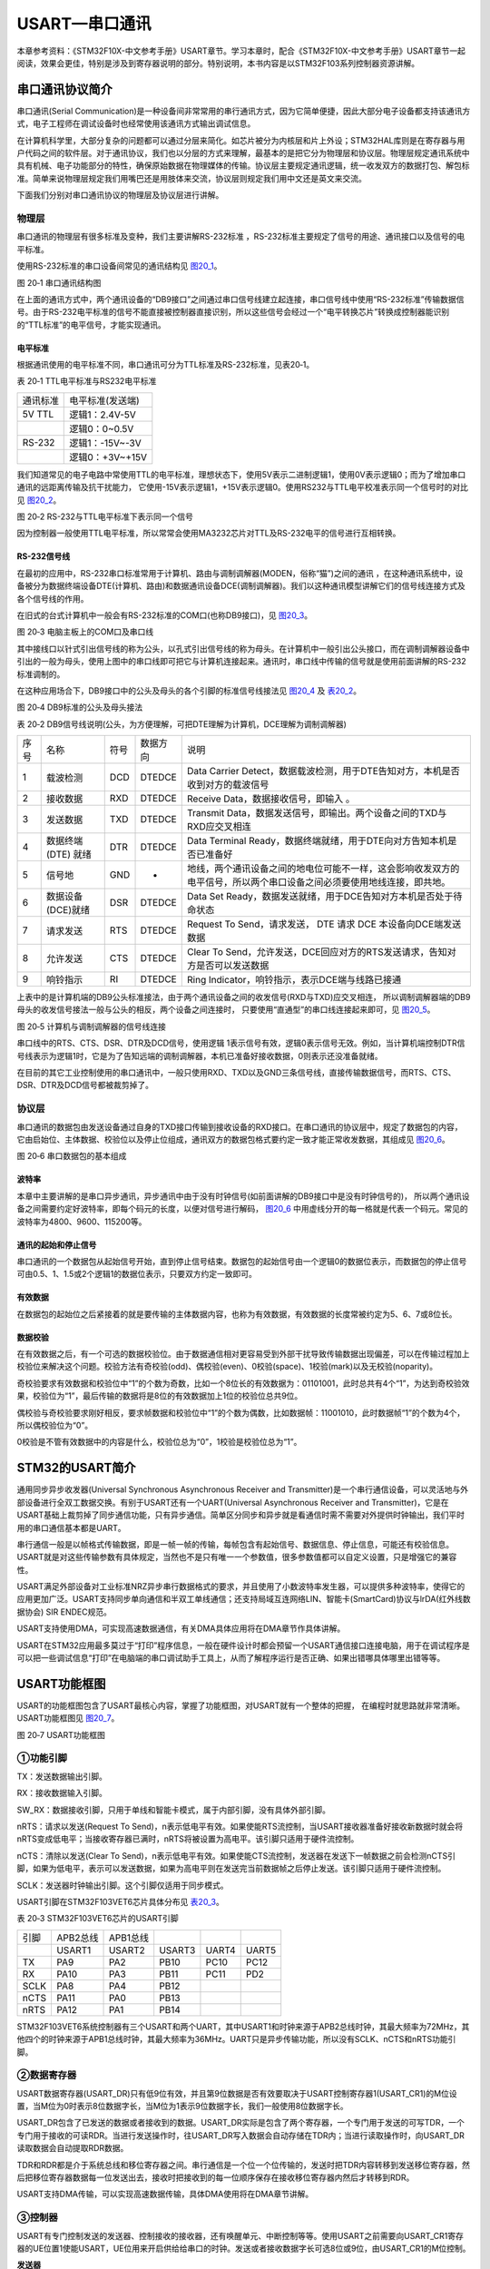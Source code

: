 USART—串口通讯
--------------

本章参考资料：《STM32F10X-中文参考手册》USART章节。学习本章时，配合《STM32F10X-中文参考手册》USART章节一起阅读，效果会更佳，特别是涉及到寄存器说明的部分。特别说明，本书内容是以STM32F103系列控制器资源讲解。

串口通讯协议简介
~~~~~~~~~~~~~~~~

串口通讯(Serial
Communication)是一种设备间非常常用的串行通讯方式，因为它简单便捷，因此大部分电子设备都支持该通讯方式，电子工程师在调试设备时也经常使用该通讯方式输出调试信息。

在计算机科学里，大部分复杂的问题都可以通过分层来简化。如芯片被分为内核层和片上外设；STM32HAL库则是在寄存器与用户代码之间的软件层。对于通讯协议，我们也以分层的方式来理解，最基本的是把它分为物理层和协议层。物理层规定通讯系统中具有机械、电子功能部分的特性，确保原始数据在物理媒体的传输。协议层主要规定通讯逻辑，统一收发双方的数据打包、解包标准。简单来说物理层规定我们用嘴巴还是用肢体来交流，协议层则规定我们用中文还是英文来交流。

下面我们分别对串口通讯协议的物理层及协议层进行讲解。

物理层
^^^^^^

串口通讯的物理层有很多标准及变种，我们主要讲解RS-232标准
，RS-232标准主要规定了信号的用途、通讯接口以及信号的电平标准。

使用RS-232标准的串口设备间常见的通讯结构见 图20_1_。

.. image:: media/image2.jpeg
   :align: center
   :alt: 图 20‑1 串口通讯结构图
   :name: 图20_1

图 20‑1 串口通讯结构图

在上面的通讯方式中，两个通讯设备的“DB9接口”之间通过串口信号线建立起连接，串口信号线中使用“RS-232标准”传输数据信号。由于RS-232电平标准的信号不能直接被控制器直接识别，所以这些信号会经过一个“电平转换芯片”转换成控制器能识别的“TTL标准”的电平信号，才能实现通讯。

电平标准
'''''''''

根据通讯使用的电平标准不同，串口通讯可分为TTL标准及RS-232标准，见表20‑1。

表 20‑1 TTL电平标准与RS232电平标准

======== ================
通讯标准 电平标准(发送端)
5V TTL   逻辑1：2.4V-5V
    \     逻辑0：0~0.5V
RS-232   逻辑1：-15V~-3V
    \     逻辑0：+3V~+15V
======== ================

我们知道常见的电子电路中常使用TTL的电平标准，理想状态下，使用5V表示二进制逻辑1，使用0V表示逻辑0；而为了增加串口通讯的远距离传输及抗干扰能力，
它使用-15V表示逻辑1，+15V表示逻辑0。使用RS232与TTL电平校准表示同一个信号时的对比见 图20_2_。

.. image:: media/image3.jpeg
   :align: center
   :alt: 图 20‑2 RS-232与TTL电平标准下表示同一个信号
   :name: 图20_2

图 20‑2 RS-232与TTL电平标准下表示同一个信号

因为控制器一般使用TTL电平标准，所以常常会使用MA3232芯片对TTL及RS-232电平的信号进行互相转换。

RS-232信号线
''''''''''''

在最初的应用中，RS-232串口标准常用于计算机、路由与调制调解器(MODEN，俗称“猫”)之间的通讯
，在这种通讯系统中，设备被分为数据终端设备DTE(计算机、路由)和数据通讯设备DCE(调制调解器)。我们以这种通讯模型讲解它们的信号线连接方式及各个信号线的作用。

在旧式的台式计算机中一般会有RS-232标准的COM口(也称DB9接口)，见 图20_3_。

.. image:: media/image4.jpeg
   :align: center
   :alt: 图 20‑3 电脑主板上的COM口及串口线
   :name: 图20_3

图 20‑3 电脑主板上的COM口及串口线

其中接线口以针式引出信号线的称为公头，以孔式引出信号线的称为母头。在计算机中一般引出公头接口，而在调制调解器设备中引出的一般为母头，使用上图中的串口线即可把它与计算机连接起来。通讯时，串口线中传输的信号就是使用前面讲解的RS-232标准调制的。

在这种应用场合下，DB9接口中的公头及母头的各个引脚的标准信号线接法见 图20_4_ 及 表20_2_。

.. image:: media/image5.jpeg
   :align: center
   :alt: 图 20‑4 DB9标准的公头及母头接法
   :name: 图20_4

图 20‑4 DB9标准的公头及母头接法

.. _表20_2:

表 20‑2
DB9信号线说明(公头，为方便理解，可把DTE理解为计算机，DCE理解为调制调解器)

==== =================== ==== ======== ======================================================================================================================
序号 名称                符号 数据方向 说明
1    载波检测            DCD  DTEDCE   Data Carrier Detect，数据载波检测，用于DTE告知对方，本机是否收到对方的载波信号
2    接收数据            RXD  DTEDCE   Receive Data，数据接收信号，即输入 。
3    发送数据            TXD  DTEDCE   Transmit Data，数据发送信号，即输出。两个设备之间的TXD与RXD应交叉相连
4    数据终端 (DTE) 就绪 DTR  DTEDCE   Data Terminal Ready，数据终端就绪，用于DTE向对方告知本机是否已准备好
5    信号地              GND  -        地线，两个通讯设备之间的地电位可能不一样，这会影响收发双方的电平信号，所以两个串口设备之间必须要使用地线连接，即共地。
6    数据设备(DCE)就绪   DSR  DTEDCE   Data Set Ready，数据发送就绪，用于DCE告知对方本机是否处于待命状态
7    请求发送            RTS  DTEDCE   Request To Send，请求发送， DTE 请求 DCE 本设备向DCE端发送数据
8    允许发送            CTS  DTEDCE   Clear To Send，允许发送，DCE回应对方的RTS发送请求，告知对方是否可以发送数据
9    响铃指示            RI   DTEDCE   Ring Indicator，响铃指示，表示DCE端与线路已接通
==== =================== ==== ======== ======================================================================================================================

上表中的是计算机端的DB9公头标准接法，由于两个通讯设备之间的收发信号(RXD与TXD)应交叉相连，
所以调制调解器端的DB9母头的收发信号接法一般与公头的相反，两个设备之间连接时，
只要使用“直通型”的串口线连接起来即可，见 图20_5_。

.. image:: media/image6.jpeg
   :align: center
   :alt: 图 20‑5 计算机与调制调解器的信号线连接
   :name: 图20_5

图 20‑5 计算机与调制调解器的信号线连接

串口线中的RTS、CTS、DSR、DTR及DCD信号，使用逻辑
1表示信号有效，逻辑0表示信号无效。例如，当计算机端控制DTR信号线表示为逻辑1时，它是为了告知远端的调制调解器，本机已准备好接收数据，0则表示还没准备就绪。

在目前的其它工业控制使用的串口通讯中，一般只使用RXD、TXD以及GND三条信号线，直接传输数据信号，而RTS、CTS、DSR、DTR及DCD信号都被裁剪掉了。

协议层
^^^^^^

串口通讯的数据包由发送设备通过自身的TXD接口传输到接收设备的RXD接口。在串口通讯的协议层中，规定了数据包的内容，
它由启始位、主体数据、校验位以及停止位组成，通讯双方的数据包格式要约定一致才能正常收发数据，其组成见 图20_6_。

.. image:: media/image7.jpeg
   :align: center
   :alt: 图 20‑6 串口数据包的基本组成
   :name: 图20_6

图 20‑6 串口数据包的基本组成

波特率
''''''

本章中主要讲解的是串口异步通讯，异步通讯中由于没有时钟信号(如前面讲解的DB9接口中是没有时钟信号的)，
所以两个通讯设备之间需要约定好波特率，即每个码元的长度，以便对信号进行解码，
图20_6_ 中用虚线分开的每一格就是代表一个码元。常见的波特率为4800、9600、115200等。

通讯的起始和停止信号
''''''''''''''''''''

串口通讯的一个数据包从起始信号开始，直到停止信号结束。数据包的起始信号由一个逻辑0的数据位表示，而数据包的停止信号可由0.5、1、1.5或2个逻辑1的数据位表示，只要双方约定一致即可。

有效数据
''''''''

在数据包的起始位之后紧接着的就是要传输的主体数据内容，也称为有效数据，有效数据的长度常被约定为5、6、7或8位长。

数据校验
''''''''

在有效数据之后，有一个可选的数据校验位。由于数据通信相对更容易受到外部干扰导致传输数据出现偏差，可以在传输过程加上校验位来解决这个问题。校验方法有奇校验(odd)、偶校验(even)、0校验(space)、1校验(mark)以及无校验(noparity)。

奇校验要求有效数据和校验位中“1”的个数为奇数，比如一个8位长的有效数据为：01101001，此时总共有4个“1”，为达到奇校验效果，校验位为“1”，最后传输的数据将是8位的有效数据加上1位的校验位总共9位。

偶校验与奇校验要求刚好相反，要求帧数据和校验位中“1”的个数为偶数，比如数据帧：11001010，此时数据帧“1”的个数为4个，所以偶校验位为“0”。

0校验是不管有效数据中的内容是什么，校验位总为“0”，1校验是校验位总为“1”。

STM32的USART简介
~~~~~~~~~~~~~~~~

通用同步异步收发器(Universal Synchronous Asynchronous Receiver and
Transmitter)是一个串行通信设备，可以灵活地与外部设备进行全双工数据交换。有别于USART还有一个UART(Universal
Asynchronous Receiver and
Transmitter)，它是在USART基础上裁剪掉了同步通信功能，只有异步通信。简单区分同步和异步就是看通信时需不需要对外提供时钟输出，我们平时用的串口通信基本都是UART。

串行通信一般是以帧格式传输数据，即是一帧一帧的传输，每帧包含有起始信号、数据信息、停止信息，可能还有校验信息。USART就是对这些传输参数有具体规定，当然也不是只有唯一一个参数值，很多参数值都可以自定义设置，只是增强它的兼容性。

USART满足外部设备对工业标准NRZ异步串行数据格式的要求，并且使用了小数波特率发生器，可以提供多种波特率，使得它的应用更加广泛。USART支持同步单向通信和半双工单线通信；还支持局域互连网络LIN、智能卡(SmartCard)协议与lrDA(红外线数据协会)
SIR ENDEC规范。

USART支持使用DMA，可实现高速数据通信，有关DMA具体应用将在DMA章节作具体讲解。

USART在STM32应用最多莫过于“打印”程序信息，一般在硬件设计时都会预留一个USART通信接口连接电脑，用于在调试程序是可以把一些调试信息“打印”在电脑端的串口调试助手工具上，从而了解程序运行是否正确、如果出错哪具体哪里出错等等。

USART功能框图
~~~~~~~~~~~~~

USART的功能框图包含了USART最核心内容，掌握了功能框图，对USART就有一个整体的把握，
在编程时就思路就非常清晰。USART功能框图见 图20_7_。

.. image:: media/image8.png
   :align: center
   :alt: 图 20‑7 USART功能框图
   :name: 图20_7

图 20‑7 USART功能框图

①功能引脚
^^^^^^^^^^^

TX：发送数据输出引脚。

RX：接收数据输入引脚。

SW_RX：数据接收引脚，只用于单线和智能卡模式，属于内部引脚，没有具体外部引脚。

nRTS：请求以发送(Request To
Send)，n表示低电平有效。如果使能RTS流控制，当USART接收器准备好接收新数据时就会将nRTS变成低电平；当接收寄存器已满时，nRTS将被设置为高电平。该引脚只适用于硬件流控制。

nCTS：清除以发送(Clear To
Send)，n表示低电平有效。如果使能CTS流控制，发送器在发送下一帧数据之前会检测nCTS引脚，如果为低电平，表示可以发送数据，如果为高电平则在发送完当前数据帧之后停止发送。该引脚只适用于硬件流控制。

SCLK：发送器时钟输出引脚。这个引脚仅适用于同步模式。

USART引脚在STM32F103VET6芯片具体分布见 表20_3_。

.. _表20_3:

表 20‑3 STM32F103VET6芯片的USART引脚

==== ======== ======== ====== ===== =====
引脚 APB2总线 APB1总线
\    USART1   USART2   USART3 UART4 UART5
TX   PA9      PA2      PB10   PC10  PC12
RX   PA10     PA3      PB11   PC11  PD2
SCLK PA8      PA4      PB12
nCTS PA11     PA0      PB13
nRTS PA12     PA1      PB14
==== ======== ======== ====== ===== =====

STM32F103VET6系统控制器有三个USART和两个UART，其中USART1和时钟来源于APB2总线时钟，其最大频率为72MHz，其他四个的时钟来源于APB1总线时钟，其最大频率为36MHz。UART只是异步传输功能，所以没有SCLK、nCTS和nRTS功能引脚。

②数据寄存器
^^^^^^^^^^^^^^

USART数据寄存器(USART_DR)只有低9位有效，并且第9位数据是否有效要取决于USART控制寄存器1(USART_CR1)的M位设置，当M位为0时表示8位数据字长，当M位为1表示9位数据字长，我们一般使用8位数据字长。

USART_DR包含了已发送的数据或者接收到的数据。USART_DR实际是包含了两个寄存器，一个专门用于发送的可写TDR，一个专门用于接收的可读RDR。当进行发送操作时，往USART_DR写入数据会自动存储在TDR内；当进行读取操作时，向USART_DR读取数据会自动提取RDR数据。

TDR和RDR都是介于系统总线和移位寄存器之间。串行通信是一个位一个位传输的，发送时把TDR内容转移到发送移位寄存器，然后把移位寄存器数据每一位发送出去，接收时把接收到的每一位顺序保存在接收移位寄存器内然后才转移到RDR。

USART支持DMA传输，可以实现高速数据传输，具体DMA使用将在DMA章节讲解。

③控制器
^^^^^^^^^^^^^^

USART有专门控制发送的发送器、控制接收的接收器，还有唤醒单元、中断控制等等。使用USART之前需要向USART_CR1寄存器的UE位置1使能USART，UE位用来开启供给给串口的时钟。发送或者接收数据字长可选8位或9位，由USART_CR1的M位控制。

**发送器**

当USART_CR1寄存器的发送使能位TE置1时，启动数据发送，发送移位寄存器的数据会在TX引脚输出，低位在前，高位在后。如果是同步模式SCLK也输出时钟信号。

一个字符帧发送需要三个部分：起始位+数据帧+停止位。起始位是一个位周期的低电平，位周期就是每一位占用的时间；数据帧就是我们要发送的8位或9位数据，数据是从最低位开始传输的；停止位是一定时间周期的高电平。

停止位时间长短是可以通过USART控制寄存器2(USART_CR2)的STOP[1:0]位控制，可选0.5个、1个、1.5个和2个停止位。默认使用1个停止位。2个停止位适用于正常USART模式、单线模式和调制解调器模式。0.5个和1.5个停止位用于智能卡模式。

当选择8位字长，使用1个停止位时，具体发送字符时序图见 图20_8_。

.. image:: media/image9.png
   :align: center
   :alt: 图 20‑8 字符发送时序图
   :name: 图20_8

图 20‑8 字符发送时序图

当发送使能位TE置1之后，发送器开始会先发送一个空闲帧(一个数据帧长度的高电平)，接下来就可以往USART_DR寄存器写入要发送的数据。在写入最后一个数据后，需要等待USART状态寄存器(USART_SR)的TC位为1，表示数据传输完成，如果USART_CR1寄存器的TCIE位置1，将产生中断。

在发送数据时，编程的时候有几个比较重要的标志位我们来总结下。

==== ======================================
名称 描述
TE   发送使能
TXE  发送寄存器为空，发送单个字节的时候使用
TC   发送完成，发送多个字节数据的时候使用
TXIE 发送完成中断使能
==== ======================================

**接收器**

如果将USART_CR1寄存器的RE位置1，使能USART接收，使得接收器在RX线开始搜索起始位。在确定到起始位后就根据RX线电平状态把数据存放在接收移位寄存器内。接收完成后就把接收移位寄存器数据移到RDR内，并把USART_SR寄存器的RXNE位置1，同时如果USART_CR2寄存器的RXNEIE置1的话可以产生中断。

在接收数据时，编程的时候有几个比较重要的标志位我们来总结下。

====== ================
名称   描述
RE     接收使能
RXNE   读数据寄存器非空
RXNEIE 发送完成中断使能
====== ================

④小数波特率生成
^^^^^^^^^^^^^^^^

波特率指数据信号对载波的调制速率，它用单位时间内载波调制状态改变次数来表示，单位为波特。比特率指单位时间内传输的比特数，单位bit/s(bps)。对于USART波特率与比特率相等，以后不区分这两个概念。波特率越大，传输速率越快。

USART的发送器和接收器使用相同的波特率。计算公式如下：

.. image:: media/image10.png
   :align: center
   :alt: 公式 20‑1 波特率计算
   :name: 图20_9-0

公式 20‑1 波特率计算

其中，f\ :sub:`PLCK`\ 为USART时钟，
USARTDIV是一个存放在波特率寄存器(USART_BRR)的一个无符号定点数。其中DIV_Mantissa[11:0]位定义USARTDIV的整数部分，DIV_Fraction[3:0]位定义USARTDIV的小数部分。

例如：DIV_Mantissa=24(0x18)，DIV_Fraction=10(0x0A)，此时USART_BRR值为0x18A；那么USARTDIV的小数位10/16=0.625；整数位24，最终USARTDIV的值为24.625。

如果知道USARTDIV值为27.68，那么DIV_Fraction=16*0.68=10.88，最接近的正整数为11，所以DIV_Fraction[3:0]为0xB；DIV_Mantissa=整数(27.68)=27，即为0x1B。

波特率的常用值有2400、9600、19200、115200。下面以实例讲解如何设定寄存器值得到波特率的值。

我们知道USART1使用APB2总线时钟，最高可达72MHz，其他USART的最高频率为36MHz。
我们选取USART1作为实例讲解，即f\ :sub:`PLCK`\ =72MHz。为得到115200bps的波特率，此时：

.. math:: 115200 = \frac{72000000}{16*\text{USARTDIV}}

解得USARTDIV=39.0625，可算得DIV_Fraction=0.0625*16=1=0x01，DIV_Mantissa=39=0x17，即应该设置USART_BRR的值为0x171。

校验控制
^^^^^^^^^^^^^^^^

STM32F103系列控制器USART支持奇偶校验。当使用校验位时，串口传输的长度将是8位的数据帧加上1位的校验位总共9位，此时USART_CR1寄存器的M位需要设置为1，即9数据位。将USART_CR1寄存器的PCE位置1就可以启动奇偶校验控制，奇偶校验由硬件自动完成。启动了奇偶校验控制之后，在发送数据帧时会自动添加校验位，接收数据时自动验证校验位。接收数据时如果出现奇偶校验位验证失败，会见USART_SR寄存器的PE位置1，并可以产生奇偶校验中断。

使能了奇偶校验控制后，每个字符帧的格式将变成：起始位+数据帧+校验位+停止位。

中断控制
^^^^^^^^^^^^^^^^

USART有多个中断请求事件，具体见表 20‑4。

表 20‑4 USART中断请求

========================================  ============  ==============
**中断事件**                              **事件标志**  **使能控制位**
发送数据寄存器为空                        TXE           TXEIE
CTS标志                                   CTS           CTSIE
发送完成                                  TC            TCIE
准备好读取接收到的数据                    RXNE          RXNEIE
检测到上溢错误                            ORE           RXNEIE
检测到空闲线路                            IDLE          IDLEIE
奇偶校验错误                              PE            PEIE
断路标志                                  LBD           LBDIE
多缓冲通信中的噪声标志、上溢错误和帧错误  NF/ORE/FE     EIE
========================================  ============  ==============

USART初始化结构体详解
~~~~~~~~~~~~~~~~~~~~~

HAL库函数对每个外设都建立了一个初始化结构体，比如USART_InitTypeDef，结构体成员用于设置外设工作参数，并由外设初始化配置函数，比如USART_Init()调用，这些设定参数将会设置外设相应的寄存器，达到配置外设工作环境的目的。

初始化结构体和初始化库函数配合使用是HAL库精髓所在，理解了初始化结构体每个成员意义基本上就可以对该外设运用自如了。初始化结构体定义在stm32f1xx_hal_usart.h文件中，初始化库函数定义在stm32f1xx_hal_usart.c文件中，编程时我们可以结合这两个文件内注释使用。

USART初始化结构体
^^^^^^^^^^^^^^^^^^^^^

.. code-block:: c

    typedef struct {
        uint32_t BaudRate;            //波特率
        uint32_t WordLength;          //字长
        uint32_t StopBits;		//停止位
        uint32_t Parity;      	//校验位
        uint32_t Mode;                //UART模式
        uint32_t HwFlowCtl;           //硬件流控制
        uint32_t OverSampling;        // 过采样模式
        uint32_t CLKLastBit;          // 最尾位时钟脉冲
    } USART_InitTypeDef;

1) BaudRate：波特率设置。一般设置为2400、9600、19200、115200。HAL库函数会根据设定值计算得到UARTDIV值，见公式
   20‑1，并设置UART_BRR寄存器值。

2) WordLength：数据帧字长，可选8位或9位。它设定UART_CR1寄存器的M位的值。
如果没有使能奇偶校验控制，一般使用8数据位；如果使能了奇偶校验则一般设置为9数据位。

3) StopBits：停止位设置，可选0.5个、1个、1.5个和2个停止位，
它设定USART_CR2寄存器的STOP[1:0]位的值，一般我们选择1个停止位。

4) Parity：奇偶校验控制选择，可选USART_PARITY_NONE
   (无校验)、USART_PARITY_EVEN (偶校验)以及USART_PARITY_ODD
   (奇校验)，它设定UART_CR1寄存器的PCE位和PS位的值。

5) Mode：UART模式选择，有USART_MODE_RX和USART_MODE_TX，
允许使用逻辑或运算选择两个，它设定USART_CR1寄存器的RE位和TE位。

USART1接发通信实验
~~~~~~~~~~~~~~~~~~~~~

USART只需两根信号线即可完成双向通信，对硬件要求低，使得很多模块都预留USART接口来实现与其他模块或者控制器进行数据传输，比如GSM模块，WIFI模块、蓝牙模块等等。在硬件设计时，注意还需要一根“共地线”。

我们经常使用USART来实现控制器与电脑之间的数据传输。这使得我们调试程序非常方便，比如我们可以把一些变量的值、函数的返回值、寄存器标志位等等通过USART发送到串口调试助手，这样我们可以非常清楚程序的运行状态，当我们正式发布程序时再把这些调试信息去除即可。

我们不仅仅可以将数据发送到串口调试助手，我们还可以在串口调试助手发送数据给控制器，控制器程序根据接收到的数据进行下一步工作。

首先，我们来编写一个程序实现开发板与电脑通信，在开发板上电时通过USART发送一串字符串给电脑，然后开发板进入中断接收等待状态，如果电脑有发送数据过来，开发板就会产生中断，我们在中断服务函数接收数据，并马上把数据返回发送给电脑。

硬件设计
^^^^^^^^

为利用USART实现开发板与电脑通信，需要用到一个USB转USART的IC，我们选择CH340G芯片来实现这个功能，CH340G是一个USB总线的转接芯片，
实现USB转USART、USB转lrDA红外或者USB转打印机接口，我们使用其USB转USART功能。具体电路设计见 图20_9_。

我们将CH340G的TXD引脚与USART1的RX引脚连接，CH340G的RXD引脚与USART1的TX引脚连接。CH340G芯片集成在开发板上，其地线(GND)已与控制器的GND连通。

.. image:: media/image11.png
   :align: center
   :alt: 图 20‑9 USB转串口硬件设计
   :name: 图20_9

图 20‑9 USB转串口硬件设计

软件设计
^^^^^^^^

这里只讲解核心的部分代码，有些变量的设置，头文件的包含等并没有涉及到，完整的代码请参考本章配套的工程。
我们创建了两个文件：bsp_usart.c和bsp_usart.h文件用来存放USART驱动程序及相关宏定义。

编程要点
''''''''

1) 使能RX和TX引脚GPIO时钟和USART时钟；

2) 初始化GPIO，并将GPIO复用到USART上；

3) 配置USART参数；

4) 配置中断控制器并使能USART接收中断；

5) 使能USART；

6) 在USART接收中断服务函数实现数据接收和发送。

代码分析
''''''''

GPIO和USART宏定义
===================

.. code-block:: c
   :caption: 代码清单 20‑1 GPIO和USART宏定义
   :name: 代码清单20_1

    //串口波特率
    #define DEBUG_USART_BAUDRATE                    115200

    //引脚定义
    /*******************************************************/
    #define DEBUG_USART                             USART1
    #define DEBUG_USART_CLK_ENABLE()                __HAL_RCC_USART1_CLK_ENABLE();

    #define DEBUG_USART_RX_GPIO_PORT                GPIOB
    #define DEBUG_USART_RX_GPIO_CLK_ENABLE()        __HAL_RCC_GPIOB_CLK_ENABLE()
    #define DEBUG_USART_RX_PIN                      GPIO_PIN_7

    #define DEBUG_USART_TX_GPIO_PORT                GPIOB
    #define DEBUG_USART_TX_GPIO_CLK_ENABLE()       __HAL_RCC_GPIOB_CLK_ENABLE()
    #define DEBUG_USART_TX_PIN                      GPIO_PIN_6

    #define DEBUG_USART_IRQHandler                  USART1_IRQHandler
    #define DEBUG_USART_IRQ                 		    USART1_IRQn
    /************************************************************/

使用宏定义方便程序移植和升级
。开发板中的CH340G的收发引脚默认通过跳帽连接到USART1，如果想使用其他串口，可以把CH340G跟USART1直接的连接跳帽拔掉，然后再把其他串口的IO用杜邦线接到CH340G的收发引脚即可。

这里我们使用USART1，设定波特率为115200，选定USART的GPIO为PA9和PA10。

USART初始化配置
===================

.. code-block:: c
   :caption: 代码清单 20‑2 USART初始化配置
   :name: 代码清单20_2

    /**
    * @brief  DEBUG_USART GPIO 配置,工作模式配置。115200 8-N-1
    * @param  无
    * @retval 无
    */
    void DEBUG_USART_Config(void)
    {

        UartHandle.Instance          = DEBUG_USART;
        
        UartHandle.Init.BaudRate     = DEBUG_USART_BAUDRATE;
        UartHandle.Init.WordLength   = UART_WORDLENGTH_8B;
        UartHandle.Init.StopBits     = UART_STOPBITS_1;
        UartHandle.Init.Parity       = UART_PARITY_NONE;
        UartHandle.Init.HwFlowCtl    = UART_HWCONTROL_NONE;
        UartHandle.Init.Mode         = UART_MODE_TX_RX;
        
        HAL_UART_Init(&UartHandle);
        
        /*使能串口接收断 */
        __HAL_UART_ENABLE_IT(&UartHandle,UART_IT_RXNE);  
    }

函数体中UartHandle是定义为UART_HandleTypeDef结构体类型的全局变量，它管理着串口的所有配置。
该例程中DEBUG_USART_Config函数初始化USART与MCU硬件无关的东西：例如串口协议，其中包括波特率，奇偶校验，停止位等等，
这些设置和使用什么样的MCU没有任何关系，可以使用F1的MCU，也可以是F2...F4，甚至是PC上的串口。所以就把串口抽像成为一个“串口”。
至于对具体mcu底层硬件相关的配置如引脚、时钟、DMA、中断等是在
HAL_UART_MspInit(UART_HandleTypeDef \*huart)函数中完成的，
该函数被HAL_UART_Init函数所调用。

需要特别指出的是在HAL_UART_Init调用HAL_UART_MspInit库函数的函数原型是：

.. code-block:: c
   :caption: 代码清单 20‑3 HAL_UART_MspInit库函数定义
   :name: 代码清单20_3

    __weak void HAL_UART_MspDeInit(UART_HandleTypeDef *huart)
    {
        /*防止未使用的参数编译警告*/
        UNUSED(huart);
    }

__weak表示弱定义，表示如果你自己定义了同名的函数就不用他，如果你没定义就使用这个弱函数。
其中UNUSED函数只是为了防止未使用的参数编译警告，其实质是什么也不做。下面列举的是HAL_UART_MspInit强函数的定义，它是实际被HAL_UART_Init函数所调用的函数。

.. code-block:: c
   :caption: 代码清单 20‑4 HAL_UART_MspInit用户强函数定义
   :name: 代码清单20_4

    /**
    * @brief UART MSP 初始化
    * @param huart: UART handle
    * @retval 无
    */
    void HAL_UART_MspInit(UART_HandleTypeDef *huart)
    {
        GPIO_InitTypeDef  GPIO_InitStruct;
        
        DEBUG_USART_CLK_ENABLE();
            
            DEBUG_USART_RX_GPIO_CLK_ENABLE();
        DEBUG_USART_TX_GPIO_CLK_ENABLE();
            
        __HAL_AFIO_REMAP_USART1_ENABLE();
        /**USART1 GPIO Configuration    
        PA9     ------> USART1_TX
        PA10    ------> USART1_RX 
        */
        /* 配置Tx引脚为复用功能  */
        GPIO_InitStruct.Pin = DEBUG_USART_TX_PIN;
        GPIO_InitStruct.Mode = GPIO_MODE_AF_PP;
        GPIO_InitStruct.Pull = GPIO_PULLUP;
        GPIO_InitStruct.Speed =  GPIO_SPEED_FREQ_HIGH;
        HAL_GPIO_Init(DEBUG_USART_TX_GPIO_PORT, &GPIO_InitStruct);
        
        /* 配置Rx引脚为复用功能 */
        GPIO_InitStruct.Pin = DEBUG_USART_RX_PIN;
        GPIO_InitStruct.Mode=GPIO_MODE_AF_INPUT;	//模式要设置为复用输入模式！	
        HAL_GPIO_Init(DEBUG_USART_RX_GPIO_PORT, &GPIO_InitStruct); 
        
        HAL_NVIC_SetPriority(DEBUG_USART_IRQ ,0,1);	//抢占优先级0，子优先级1
        HAL_NVIC_EnableIRQ(DEBUG_USART_IRQ );		    //使能USART1中断通道  
    }

在 HAL 库中 IO 口初始化参数设置和复用映射配置是在函数HAL_GPIO_Init
中一次性完成的。需要注意，我们要复用 PA9 和 PA10
为串口发送接收相关引脚，我们需要配置 IO 口为复用，同时复用映射到串口
1。对于中断优先级配置，方法就非常简单只需要调用函数HAL_NVIC_SetPriority中断优先级配置和函数HAL_NVIC_EnableIRQ中断使能即可。

字符发送
===================

.. code-block:: c
   :caption: 代码清单 20‑5 字符发送函数
   :name: 代码清单20_5

    /*****************  发送字符串 **********************/
    void Usart_SendString(uint8_t *str)
    {
        unsigned int k=0;
        do {
            HAL_UART_Transmit( &UartHandle,(uint8_t *)(str + k) ,1,1000);
            k++;
        } while (*(str + k)!='\0');
    }

Usart_SendString函数用来发送一个字符串，它实际是调用HAL_UART_Transmit函数（这是一个阻塞的发送函数，无需重复判断串口是否发送完成）发送每个字符，直到遇到空字符才停止发送。最后使用循环检测发送完成的事件标志来实现保证数据发送完成后才退出函数。

USART中断服务函数
===================

.. code-block:: c
   :caption: 代码清单 20‑6 USART中断服务函数
   :name: 代码清单20_6

    void  DEBUG_USART_IRQHandler(void)
    {
        uint8_t ch=a;

        if (__HAL_UART_GET_FLAG( &UartHandle, UART_FLAG_RXNE ) != RESET) {
            ch=( uint16_t)READ_REG(UartHandle.Instance->DR);
            WRITE_REG ( UartHandle.Instance->DR,ch);
        }
    }

这段代码是存放在stm32f4xx_it.c文件中的，该文件用来集中存放外设中断服务函数。当我们使能了中断并且中断发生时就会执行中断服务函数。

我们在 代码清单20_2_ 使能了USART接收中断，当USART有接收到数据就会执行DEBUG_USART_IRQHandler函数。
__HAL_UART_GET_FLAG函数用来获取中断事件标志。使用if语句来判断是否是真的产生USART数据接收这个中断事件，如果是真的就使用USART数据读取函数READ_REG读取数据赋值给ch,读取过程会软件清除UART_FLAG_RXNE标志位。最后再调用USART写函数WRITE_REG把数据又发送给源设备。

主函数
===================

.. code-block:: c
   :caption: 代码清单 20‑7 主函数
   :name: 代码清单20_7

    int main(void)
    {
        HAL_Init();
        /* 配置系统时钟为72MHz */
        SystemClock_Config();

        /*初始化USART 配置模式为 115200 8-N-1，中断接收*/
        DEBUG_USART_Config();

        /*调用printf函数，因为重定向了fputc，printf的内容会
        输出到串口*/
        printf("欢迎使用野火开发板\n");

        /*自定义函数方式*/
        Usart_SendString( (uint8_t *)"自定义函数输出：这是一个串口中断接收回显实验\n" );

        while (1) {
        }
    }

首先我们需要调用SystemClock_Config函数配置系统时钟，调用Debug_USART_Config函数完成USART初始化配置，包括GPIO配置，USART配置，接收中断使用等等信息。数据的回传在中断函数实现。

下载验证
^^^^^^^^

保证开发板相关硬件连接正确，用USB线连接开发板的USB转串口跟电脑，在电脑端打开串口调试助手并配置好相关参数：115200
8-N-1，把编译好的程序下载到开发板，此时串口调试助手即可收到开发板发过来的数据。我们在串口调试助手发送区域输入任意字符，点击发送按钮，马上在串口调试助手接收区即可看到相同的字符。

.. image:: media/image12.png
   :align: center
   :alt: 图 20‑10 实验现象
   :name: 图20_10

图 20‑10 实验现象

USART1指令控制LED灯实验
~~~~~~~~~~~~~~~~~~~~~~~~~

在学习C语言时我们经常使用C语言标准函数库输入输出函数，比如printf、scanf、getchar等等。为让开发板也支持这些函数需要把USART发送和接收函数添加到这些函数的内部函数内。

正如之前所讲，可以在串口调试助手输入指令，让开发板根据这些指令执行一些任务，现在我们编写程序让开发板接收USART数据，然后根据数据内容控制LED灯的开关。


硬件设计
^^^^^^^^

硬件设计同第一个实验。


软件设计
^^^^^^^^

这里只讲解核心的部分代码，有些变量的设置，头文件的包含等并没有涉及到，完整的代码请参考本章配套的工程。我们创建了两个文件：bsp
_usart.c和bsp _usart.h文件用来存放USART驱动程序及相关宏定义。

编程要点
''''''''

1) 初始化配置RGB彩色灯GPIO；

2) 使能RX和TX引脚GPIO时钟和USART时钟；

3) 初始化GPIO，并将GPIO复用到USART上；

4) 配置USART参数；

5) 使能USART；

6) 获取指令输入，根据指令控制RGB彩色灯。

与上一个实验不同的是我们这里不使用接收中断，而是靠查询标志位的方式来实现接收。

代码分析
''''''''

GPIO和USART宏定义
===================

.. code-block:: c
   :caption: 代码清单 20‑8 GPIO和USART宏定义
   :name: 代码清单20_8

    //串口波特率
    #define DEBUG_USART_BAUDRATE                    115200

    //引脚定义
    /*******************************************************/
    #define DEBUG_USART                             USART1
    #define DEBUG_USART_CLK_ENABLE()                __HAL_RCC_USART1_CLK_ENABLE();

    #define DEBUG_USART_RX_GPIO_PORT                GPIOB
    #define DEBUG_USART_RX_GPIO_CLK_ENABLE()        __HAL_RCC_GPIOB_CLK_ENABLE()
    #define DEBUG_USART_RX_PIN                      GPIO_PIN_7

    #define DEBUG_USART_TX_GPIO_PORT                GPIOB
    #define DEBUG_USART_TX_GPIO_CLK_ENABLE()       __HAL_RCC_GPIOB_CLK_ENABLE()
    #define DEBUG_USART_TX_PIN                      GPIO_PIN_6

    #define DEBUG_USART_IRQHandler                  USART1_IRQHandler
    #define DEBUG_USART_IRQ                 		    USART1_IRQn
    /************************************************************/

使用宏定义方便程序移植和升级，这里我们可以USART1，设定波特率为115200。

USART初始化配置
=================

.. code-block:: c
   :caption: 代码清单 20‑9 USART初始化配置
   :name: 代码清单20_9

    void UARTx_Config(void)
    {
        UartHandle.Instance          = DEBUG_USART;
        
        UartHandle.Init.BaudRate     = DEBUG_USART_BAUDRATE;
        UartHandle.Init.WordLength   = UART_WORDLENGTH_8B;
        UartHandle.Init.StopBits     = UART_STOPBITS_1;
        UartHandle.Init.Parity       = UART_PARITY_NONE;
        UartHandle.Init.HwFlowCtl    = UART_HWCONTROL_NONE;
        UartHandle.Init.Mode         = UART_MODE_TX_RX;
        
        HAL_UART_Init(&UartHandle);
        
        /*使能串口接收断 */
        __HAL_UART_ENABLE_IT(&UartHandle,UART_IT_RXNE);  

    }

在这个函数中我们并没有使用HAL_UART_MspInit函数，为了直观与简洁，而恶是直接在UARTx_Config函数中进行引脚、时钟等配置，在以后的部分例程我们也会大量使用这种方式。

使用GPIO_InitTypeDef和USART_InitTypeDef结构体定义一个GPIO初始化变量以及一个USART初始化变量，这两个结构体内容我们之前已经有详细讲解。

调用UARTx_RX_GPIO_CLK_ENABLE和UARTx_TX_GPIO_CLK_ENABLE函数开启GPIO端口时钟，使用GPIO之前必须开启对应端口的时钟。

初始化配置RX线和TX线引脚为复用功能，并将指定的GPIO连接至USART1，然后配置串口的工作参数为115200-8-N-1。最后调用HAL_UART_Init函数初始化USART。

重定向prinft和scanf函数
==========================

.. code-block:: c
   :caption: 代码清单 20‑10 重定向输入输出函数
   :name: 代码清单20_10

    //重定向c库函数printf到串口USARTx，重定向后可使用printf函数
    int fputc(int ch, FILE *f)
    {
        /* 发送一个字节数据到串口USARTx */
        HAL_UART_Transmit(&UartHandle, (uint8_t *)&ch, 1, 0xFFFF);
        return (ch);
    }

    //重定向c库函数scanf到串口USARTx，重写向后可使用scanf、getchar等函数
    int fgetc(FILE *f)
    {
        int ch;
        /* 等待串口输入数据 */
        while (__HAL_UART_GET_FLAG(&UartHandle, UART_FLAG_RXNE) == RESET);
        HAL_UART_Receive(&UartHandle, (uint8_t *)&ch, 1, 0xFFFF);
        return (ch);
    }

在C语言HAL库中，fputc函数是printf函数内部的一个函数，功能是将字符ch写入到文件指针f所指向文件的当前写指针位置，简单理解就是把字符写入到特定文件中。我们使用USART函数重新修改fputc函数内容，达到类似“写入”的功能。

fgetc函数与fputc函数非常相似，实现字符读取功能。在使用scanf函数时需要注意字符输入格式。

还有一点需要注意的，使用fput和fgetc函数达到重定向C语言HAL库输入输出函数必须在MDK的工程选项把“Use
MicroLIB”勾选上，MicoroLIB是缺省C库的备选库，它对标准C库进行了高度优化使代码更少，占用更少资源。

为使用printf、scanf函数需要在文件中包含stdio.h头文件。

输出提示信息
===============

.. code-block:: c
   :caption: 代码清单 20‑11 输出提示信息
   :name: 代码清单20_11

    static void Show_Message(void)
    {
        printf("\r\n   这是一个通过串口通信指令控制RGB彩灯实验 \n");
        printf("使用  USART  参数为：%d 8-N-1 \n",USART_BAUDRATE);
        printf("开发板接到指令后控制RGB彩灯颜色，指令对应如下：\n");
        printf("   指令   ------ 彩灯颜色 \n");
        printf("     1    ------    红 \n");
        printf("     2    ------    绿 \n");
        printf("     3    ------    蓝 \n");
        printf("     4    ------    黄 \n");
        printf("     5    ------    紫 \n");
        printf("     6    ------    青 \n");
        printf("     7    ------    白 \n");
        printf("     8    ------    灭 \n");
    }

Show_Message函数全部是调用printf函数，“打印”实验操作信息到串口调试助手。

主函数
===========

.. code-block:: c
   :caption: 代码清单 20‑12 主函数
   :name: 代码清单20_12

    int main(void)
    {
        char ch;
        HAL_Init();
        /* 配置系统时钟为72MHz */
        SystemClock_Config();
        /* 初始化RGB彩灯 */
        LED_GPIO_Config();
        /*初始化USART 配置模式为 115200 8-N-1，中断接收*/
        DEBUG_USART_Config();

        /* 打印指令输入提示信息 */
        Show_Message();

        while (1) {
            /* 获取字符指令 */
            ch=getchar();
            printf("接收到字符：%c\n",ch);

            /* 根据字符指令控制RGB彩灯颜色 */
            switch (ch) {
            case '1':
                LED_RED;
                break;
            case '2':
                LED_GREEN;
                break;
            case '3':
                LED_BLUE;
                break;
            case '4':
                LED_YELLOW;
                break;
            case '5':
                LED_PURPLE;
                break;
            case '6':
                LED_CYAN;
                break;
            case '7':
                LED_WHITE;
                break;
            case '8':
                LED_RGBOFF;
                break;
            default:
                /* 如果不是指定指令字符，打印提示信息 */
                Show_Message();
                break;
            }
        }
    }

首先我们定义一个字符变量来存放接收到的字符。

接下来调用SystemClock_Config
函数初始化系统时钟，调用LED_GPIO_Config函数完成RGB彩色GPIO初始化配置，该函数定义在bsp_led.c文件内。

调用USARTx_Config函完成USART初始化配置。

Show_Message函数使用printf函数打印实验指令说明信息。

getchar函数用于等待获取一个字符，并返回字符。我们使用ch变量保持返回的字符，接下来判断ch内容执行对应的程序了。

我们使用switch语句判断ch变量内容，并执行对应的功能程序。

下载验证
^^^^^^^^

保证开发板相关硬件连接正确，用USB线连接开发板“USB TO UART”接口跟电脑，
在电脑端打开串口调试助手，把编译好的程序下载到开发板，此时串口调试助手即可收到开发板发过来的数据。
我们在串口调试助手发送区域输入一个特定字符，点击发送按钮，RGB彩色灯状态随之改变。
